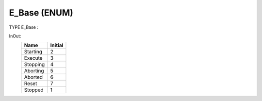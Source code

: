.. first line of object.rst template
.. first line of dut-object.rst template
.. first line of enum-object.rst template
.. <% set key = ".fld-Base.E_Base" %>
.. _`.fld-Base.E_Base`:
.. <% merge "object.Defines" %>
.. <% endmerge  %>


.. Index::
   single: E_Base

.. _`E_Base`:

E_Base (ENUM)
-------------

TYPE E_Base :


.. <% merge "object.Doc" %>

.. todo:: Please add documentation for enum: E_Base

.. <% endmerge  %>

.. <% merge "object.iotbl" %>


InOut:
    +------------------------+---------+
    | Name                   | Initial |
    +========================+=========+
    | .. _`E_Base.Starting`: | 2       |
    |                        |         |
    | Starting               |         |
    +------------------------+---------+
    | .. _`E_Base.Execute`:  | 3       |
    |                        |         |
    | Execute                |         |
    +------------------------+---------+
    | .. _`E_Base.Stopping`: | 4       |
    |                        |         |
    | Stopping               |         |
    +------------------------+---------+
    | .. _`E_Base.Aborting`: | 5       |
    |                        |         |
    | Aborting               |         |
    +------------------------+---------+
    | .. _`E_Base.Aborted`:  | 6       |
    |                        |         |
    | Aborted                |         |
    +------------------------+---------+
    | .. _`E_Base.Reset`:    | 7       |
    |                        |         |
    | Reset                  |         |
    +------------------------+---------+
    | .. _`E_Base.Stopped`:  | 1       |
    |                        |         |
    | Stopped                |         |
    +------------------------+---------+

.. <% endmerge  %>

.. last line of enum-object.rst template
.. last line of dut-object.rst template
.. last line of object.rst template



